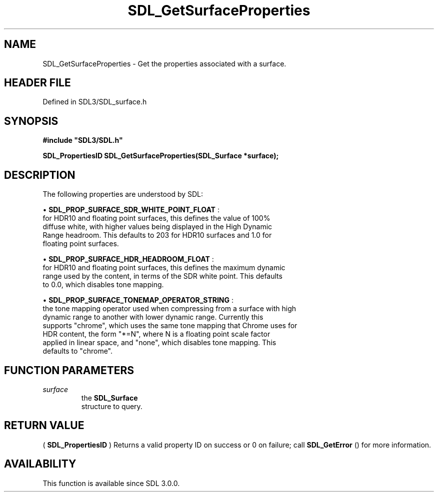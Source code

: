 .\" This manpage content is licensed under Creative Commons
.\"  Attribution 4.0 International (CC BY 4.0)
.\"   https://creativecommons.org/licenses/by/4.0/
.\" This manpage was generated from SDL's wiki page for SDL_GetSurfaceProperties:
.\"   https://wiki.libsdl.org/SDL_GetSurfaceProperties
.\" Generated with SDL/build-scripts/wikiheaders.pl
.\"  revision SDL-preview-3.1.3
.\" Please report issues in this manpage's content at:
.\"   https://github.com/libsdl-org/sdlwiki/issues/new
.\" Please report issues in the generation of this manpage from the wiki at:
.\"   https://github.com/libsdl-org/SDL/issues/new?title=Misgenerated%20manpage%20for%20SDL_GetSurfaceProperties
.\" SDL can be found at https://libsdl.org/
.de URL
\$2 \(laURL: \$1 \(ra\$3
..
.if \n[.g] .mso www.tmac
.TH SDL_GetSurfaceProperties 3 "SDL 3.1.3" "Simple Directmedia Layer" "SDL3 FUNCTIONS"
.SH NAME
SDL_GetSurfaceProperties \- Get the properties associated with a surface\[char46]
.SH HEADER FILE
Defined in SDL3/SDL_surface\[char46]h

.SH SYNOPSIS
.nf
.B #include \(dqSDL3/SDL.h\(dq
.PP
.BI "SDL_PropertiesID SDL_GetSurfaceProperties(SDL_Surface *surface);
.fi
.SH DESCRIPTION
The following properties are understood by SDL:


\(bu 
.BR
.BR SDL_PROP_SURFACE_SDR_WHITE_POINT_FLOAT
:
  for HDR10 and floating point surfaces, this defines the value of 100%
  diffuse white, with higher values being displayed in the High Dynamic
  Range headroom\[char46] This defaults to 203 for HDR10 surfaces and 1\[char46]0 for
  floating point surfaces\[char46]

\(bu 
.BR
.BR SDL_PROP_SURFACE_HDR_HEADROOM_FLOAT
:
  for HDR10 and floating point surfaces, this defines the maximum dynamic
  range used by the content, in terms of the SDR white point\[char46] This defaults
  to 0\[char46]0, which disables tone mapping\[char46]

\(bu 
.BR
.BR SDL_PROP_SURFACE_TONEMAP_OPERATOR_STRING
:
  the tone mapping operator used when compressing from a surface with high
  dynamic range to another with lower dynamic range\[char46] Currently this
  supports "chrome", which uses the same tone mapping that Chrome uses for
  HDR content, the form "*=N", where N is a floating point scale factor
  applied in linear space, and "none", which disables tone mapping\[char46] This
  defaults to "chrome"\[char46]

.SH FUNCTION PARAMETERS
.TP
.I surface
the 
.BR SDL_Surface
 structure to query\[char46]
.SH RETURN VALUE
(
.BR SDL_PropertiesID
) Returns a valid property ID on
success or 0 on failure; call 
.BR SDL_GetError
() for more
information\[char46]

.SH AVAILABILITY
This function is available since SDL 3\[char46]0\[char46]0\[char46]

